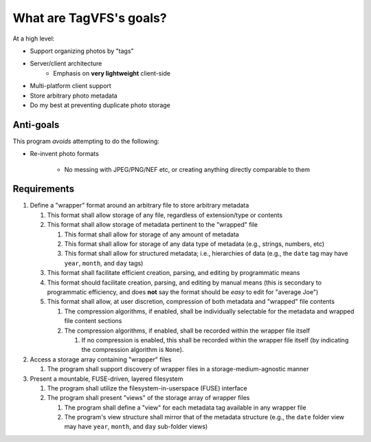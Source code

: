 ========================
What are TagVFS's goals?
========================

At a high level:

- Support organizing photos by "tags"
- Server/client architecture
   - Emphasis on **very lightweight** client-side
- Multi-platform client support
- Store arbitrary photo metadata
- Do my best at preventing duplicate photo storage


Anti-goals
----------

This program *avoids* attempting to do the following:

* Re-invent photo formats

   * No messing with JPEG/PNG/NEF etc, or creating anything directly comparable to them

Requirements
------------

1. Define a "wrapper" format around an arbitrary file to store arbitrary metadata

   1. This format shall allow storage of any file, regardless of extension/type or contents
   2. This format shall allow storage of metadata pertinent to the "wrapped" file

      1. This format shall allow for storage of any amount of metadata
      2. This format shall allow for storage of any data type of metadata (e.g., strings, numbers, etc)
      3. This format shall allow for structured metadata; i.e., hierarchies of data (e.g., the ``date`` tag may have ``year``, ``month``, and ``day`` tags)

   3. This format shall facilitate efficient creation, parsing, and editing by programmatic means
   4. This format should facilitate creation, parsing, and editing by manual
      means (this is secondary to programmatic efficiency, and does **not**
      say the format should be *easy* to edit for "average Joe")
   5. This format shall allow, at user discretion, compression of both metadata and "wrapped" file contents

      1. The compression algorithms, if enabled, shall be individually selectable for the metadata and wrapped file content sections
      2. The compression algorithms, if enabled, shall be recorded within the wrapper file itself

         1. If no compression is enabled, this shall be recorded within the wrapper file itself (by indicating the compression algorithm is ``None``).

2. Access a storage array containing "wrapper" files

   1. The program shall support discovery of wrapper files in a storage-medium-agnostic manner

3. Present a mountable, FUSE-driven, layered filesystem

   1. The program shall utilize the filesystem-in-userspace (FUSE) interface
   2. The program shall present "views" of the storage array of wrapper files

      1. The program shall define a "view" for each metadata tag available in any wrapper file
      2. The program's view structure shall mirror that of the metadata structure (e.g., the ``date`` folder view may have ``year``, ``month``, and ``day`` sub-folder views)


